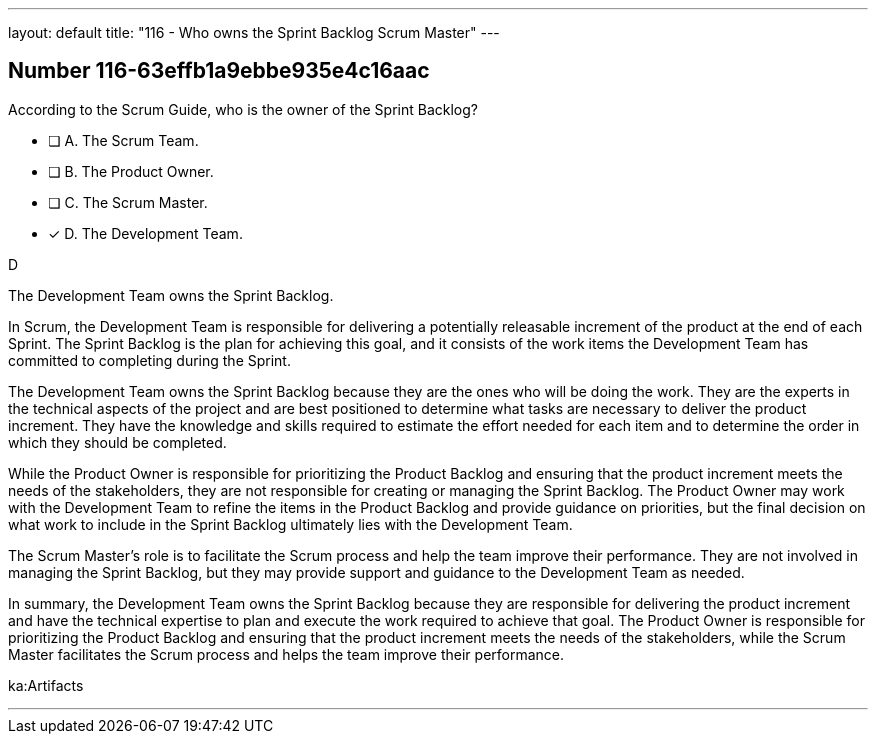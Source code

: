 ---
layout: default 
title: "116 - Who owns the Sprint Backlog Scrum Master"
---


[.question]
== Number 116-63effb1a9ebbe935e4c16aac

****

[.query]
According to the Scrum Guide, who is the owner of the Sprint Backlog?

[.list]
* [ ] A. The Scrum Team.
* [ ] B. The Product Owner.
* [ ] C. The Scrum Master.
* [*] D. The Development Team.
****

[.answer]
D

[.explanation]
The Development Team owns the Sprint Backlog.

In Scrum, the Development Team is responsible for delivering a potentially releasable increment of the product at the end of each Sprint. The Sprint Backlog is the plan for achieving this goal, and it consists of the work items the Development Team has committed to completing during the Sprint.

The Development Team owns the Sprint Backlog because they are the ones who will be doing the work. They are the experts in the technical aspects of the project and are best positioned to determine what tasks are necessary to deliver the product increment. They have the knowledge and skills required to estimate the effort needed for each item and to determine the order in which they should be completed.

While the Product Owner is responsible for prioritizing the Product Backlog and ensuring that the product increment meets the needs of the stakeholders, they are not responsible for creating or managing the Sprint Backlog. The Product Owner may work with the Development Team to refine the items in the Product Backlog and provide guidance on priorities, but the final decision on what work to include in the Sprint Backlog ultimately lies with the Development Team.

The Scrum Master's role is to facilitate the Scrum process and help the team improve their performance. They are not involved in managing the Sprint Backlog, but they may provide support and guidance to the Development Team as needed.

In summary, the Development Team owns the Sprint Backlog because they are responsible for delivering the product increment and have the technical expertise to plan and execute the work required to achieve that goal. The Product Owner is responsible for prioritizing the Product Backlog and ensuring that the product increment meets the needs of the stakeholders, while the Scrum Master facilitates the Scrum process and helps the team improve their performance.

[.ka]
ka:Artifacts

'''

